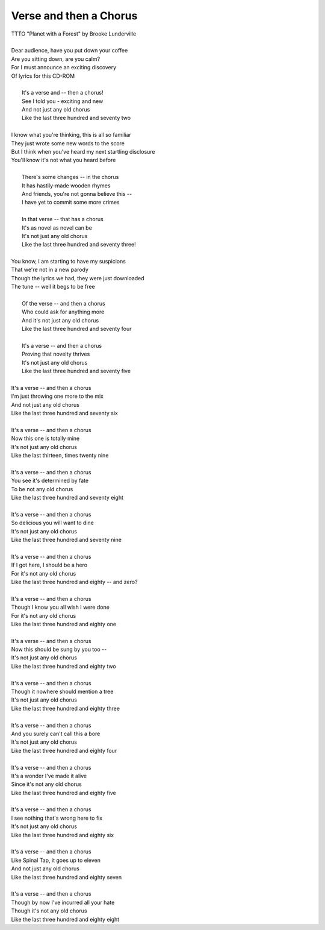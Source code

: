 Verse and then a Chorus
-----------------------

| TTTO "Planet with a Forest" by Brooke Lunderville
| 
| Dear audience, have you put down your coffee
| Are you sitting down, are you calm?
| For I must announce an exciting discovery
| Of lyrics for this CD-ROM
| 
|  It's a verse and -- then a chorus!
|  See I told you - exciting and new
|  And not just any old chorus
|  Like the last three hundred and seventy two
| 
| I know what you're thinking, this is all so familiar 
| They just wrote some new words to the score
| But I think when you've heard my next startling disclosure
| You'll know it's not what you heard before
| 
|  There's some changes -- in the chorus
|  It has hastily-made wooden rhymes
|  And friends, you're not gonna believe this --
|  I have yet to commit some more crimes
| 
|  In that verse -- that has a chorus
|  It's as novel as novel can be
|  It's not just any old chorus
|  Like the last three hundred and seventy three! 
| 
| You know, I am starting to have my suspicions 
| That we're not in a new parody
| Though the lyrics we had, they were just downloaded
| The tune -- well it begs to be free
| 
|  Of the verse -- and then a chorus
|  Who could ask for anything more
|  And it's not just any old chorus
|  Like the last three hundred and seventy four
| 
|  It's a verse -- and then a chorus
|  Proving that novelty thrives 
|  It's not just any old chorus
|  Like the last three hundred and seventy five
| 
| It's a verse -- and then a chorus
| I'm just throwing one more to the mix
| And not just any old chorus
| Like the last three hundred and seventy six
| 
| It's a verse -- and then a chorus
| Now this one is totally mine
| It's not just any old chorus
| Like the last thirteen, times twenty nine
| 
| It's a verse -- and then a chorus
| You see it's determined by fate
| To be not any old chorus
| Like the last three hundred and seventy eight
| 
| It's a verse -- and then a chorus
| So delicious you will want to dine
| It's not just any old chorus
| Like the last three hundred and seventy nine
| 
| It's a verse -- and then a chorus
| If I got here, I should be a hero
| For it's not any old chorus
| Like the last three hundred and eighty -- and zero?
| 
| It's a verse -- and then a chorus
| Though I know you all wish I were done
| For it's not any old chorus
| Like the last three hundred and eighty one
| 
| It's a verse -- and then a chorus
| Now this should be sung by you too --
| It's not just any old chorus
| Like the last three hundred and eighty two
| 
| It's a verse -- and then a chorus
| Though it nowhere should mention a tree
| It's not just any old chorus
| Like the last three hundred and eighty three
| 
| It's a verse -- and then a chorus
| And you surely can't call this a bore
| It's not just any old chorus
| Like the last three hundred and eighty four
| 
| It's a verse -- and then a chorus
| It's a wonder I've made it alive
| Since it's not any old chorus
| Like the last three hundred and eighty five
| 
| It's a verse -- and then a chorus
| I see nothing that's wrong here to fix
| It's not just any old chorus
| Like the last three hundred and eighty six
| 
| It's a verse -- and then a chorus
| Like Spinal Tap, it goes up to eleven
| And not just any old chorus
| Like the last three hundred and eighty seven
| 
| It's a verse -- and then a chorus
| Though by now I've incurred all your hate
| Though it's not any old chorus
| Like the last three hundred and eighty eight
